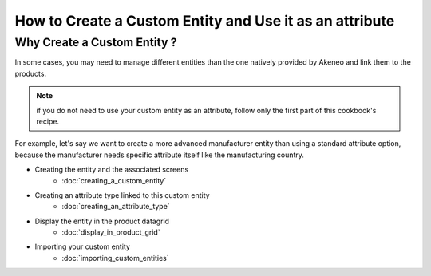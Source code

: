 How to Create a Custom Entity and Use it as an attribute
========================================================

Why Create a Custom Entity ?
----------------------------

In some cases, you may need to manage different entities than the one natively
provided by Akeneo and link them to the products.

.. note::
    if you do not need to use your custom entity as an attribute, follow
    only the first part of this cookbook's recipe.

For example, let's say we want to create a more advanced manufacturer entity
than using a standard attribute option, because the manufacturer needs
specific attribute itself like the manufacturing country.

* Creating the entity and the associated screens
    * :doc:`creating_a_custom_entity`

* Creating an attribute type linked to this custom entity
    * :doc:`creating_an_attribute_type`

* Display the entity in the product datagrid
    * :doc:`display_in_product_grid`

* Importing your custom entity
    * :doc:`importing_custom_entities`

